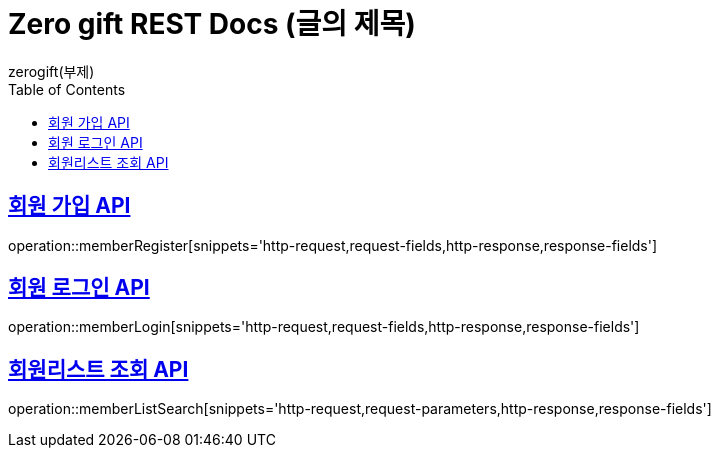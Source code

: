 = Zero gift REST Docs (글의 제목)
zerogift(부제)
:doctype: book
:icons: font
:source-highlighter: highlightjs // 문서에 표기되는 코드들의 하이라이팅을 highlightjs를 사용
:toc: left // toc (Table Of Contents)를 문서의 좌측에 두기
:toclevels: 2
:sectlinks:

[[member-auth-API]]
== 회원 가입 API
operation::memberRegister[snippets='http-request,request-fields,http-response,response-fields']

[[member-auth-API]]
== 회원 로그인 API
operation::memberLogin[snippets='http-request,request-fields,http-response,response-fields']


[[member-search-API]]
== 회원리스트 조회 API
operation::memberListSearch[snippets='http-request,request-parameters,http-response,response-fields']
